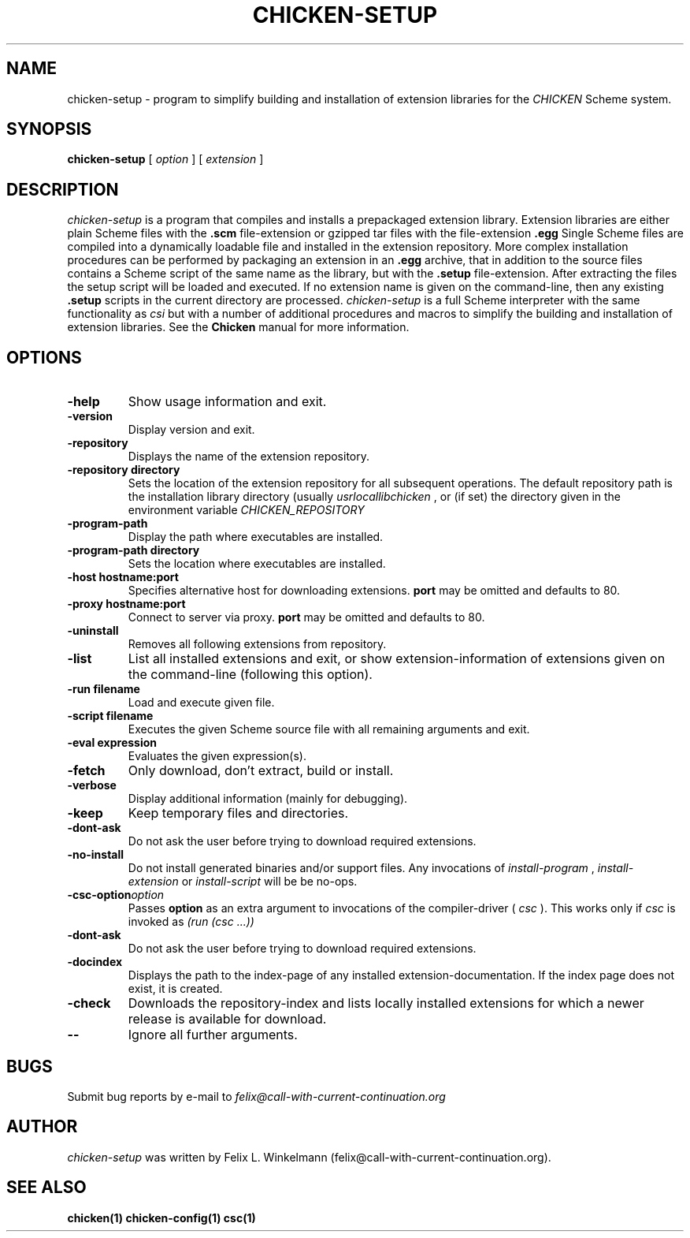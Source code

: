 .\" dummy line
.TH CHICKEN-SETUP 1 "25 Jan 2004"

.SH NAME

chicken-setup - program to simplify building and installation of extension libraries for the
.I CHICKEN
Scheme system.

.SH SYNOPSIS

.B chicken-setup
[
.I option
]
[
.I extension
]

.SH DESCRIPTION

.I chicken\-setup
is a program that compiles and installs a prepackaged extension
library. Extension libraries are either plain Scheme files with the
.B \.scm
file-extension or gzipped tar files with the file-extension
.B \.egg
Single Scheme files are compiled into a dynamically loadable file
and installed in the extension repository. More complex installation
procedures can be performed by packaging an extension in an
.B \.egg
archive, that in addition to the source files contains a Scheme 
script of the same name as the library, but with the 
.B \.setup
file-extension. After extracting the files the setup script will
be loaded and executed. 
If no extension name is given on the command-line, then any
existing 
.B \.setup
scripts in the current directory are processed.
.I chicken\-setup
is a full Scheme interpreter with the same functionality as
.I csi
but with a number of additional procedures and macros to
simplify the building and installation of extension libraries.
See the 
.B Chicken
manual for more information.

.SH OPTIONS

.TP
.B \-help
Show usage information and exit.

.TP
.B \-version
Display version and exit.

.TP
.B \-repository
Displays the name of the extension repository.

.TP
.BI \-repository\ directory
Sets the location of the extension repository for all subsequent operations.
The default repository path is the installation library directory (usually 
.I \/usr\/local\/lib\/chicken
, or (if set) the directory given in the environment variable 
.I CHICKEN\_REPOSITORY

.TP
.B \-program\-path
Display the path where executables are installed.

.TP
.BI \-program\-path\ directory
Sets the location where executables are installed.

.TP
.BI \-host\ hostname:port
Specifies alternative host for downloading extensions. 
.B port
may be omitted and defaults to 80.

.TP
.BI \-proxy\ hostname:port
Connect to server via proxy.
.B port
may be omitted and defaults to 80.

.TP
.B \-uninstall
Removes all following extensions from repository.

.TP
.B \-list
List all installed extensions and exit, or show extension-information of extensions given on the
command-line (following this option).

.TP
.BI \-run\ filename
Load and execute given file.

.TP
.BI \-script\ filename
Executes the given Scheme source file with all remaining arguments and exit.

.TP
.BI \-eval\ expression
Evaluates the given expression(s).

.TP
.B \-fetch
Only download, don't extract, build or install.

.TP
.B \-verbose
Display additional information (mainly for debugging).

.TP
.B \-keep
Keep temporary files and directories.

.TP
.B \-dont\-ask
Do not ask the user before trying to download required extensions.

.TP
.B \-no\-install
Do not install generated binaries and/or support files. Any invocations of
.I install\-program
,
.I install\-extension
or
.I install\-script
will be be no-ops.

.TP 
.BI \-csc\-option option
Passes 
.B option
as an extra argument to invocations of the compiler-driver (
.I csc
). This works only if 
.I csc
is invoked as 
.I (run\ (csc\ ...))

.TP
.B \-dont\-ask
Do not ask the user before trying to download required extensions.

.TP
.B \-docindex
Displays the path to the index-page of any installed extension-documentation. If the index page
does not exist, it is created.

.TP
.B \-check
Downloads the repository-index and lists locally installed extensions for which a newer
release is available for download.

.TP
.B \-\-
Ignore all further arguments.

.SH BUGS
Submit bug reports by e-mail to
.I felix@call-with-current-continuation.org

.SH AUTHOR
.I chicken\-setup
was written by Felix L. Winkelmann (felix@call-with-current-continuation.org).

.SH SEE ALSO
.BR chicken(1)
.BR chicken-config(1)
.BR csc(1)
